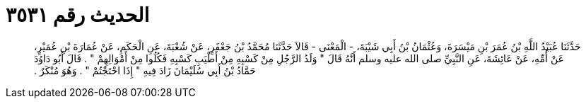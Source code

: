 
= الحديث رقم ٣٥٣١

[quote.hadith]
حَدَّثَنَا عُبَيْدُ اللَّهِ بْنُ عُمَرَ بْنِ مَيْسَرَةَ، وَعُثْمَانُ بْنُ أَبِي شَيْبَةَ، - الْمَعْنَى - قَالاَ حَدَّثَنَا مُحَمَّدُ بْنُ جَعْفَرٍ، عَنْ شُعْبَةَ، عَنِ الْحَكَمِ، عَنْ عُمَارَةَ بْنِ عُمَيْرٍ، عَنْ أُمِّهِ، عَنْ عَائِشَةَ، عَنِ النَّبِيِّ صلى الله عليه وسلم أَنَّهُ قَالَ ‏"‏ وَلَدُ الرَّجُلِ مِنْ كَسْبِهِ مِنْ أَطْيَبِ كَسْبِهِ فَكُلُوا مِنْ أَمْوَالِهِمْ ‏"‏ ‏.‏ قَالَ أَبُو دَاوُدَ حَمَّادُ بْنُ أَبِي سُلَيْمَانَ زَادَ فِيهِ ‏"‏ إِذَا احْتَجْتُمْ ‏"‏ ‏.‏ وَهُوَ مُنْكَرٌ ‏.‏